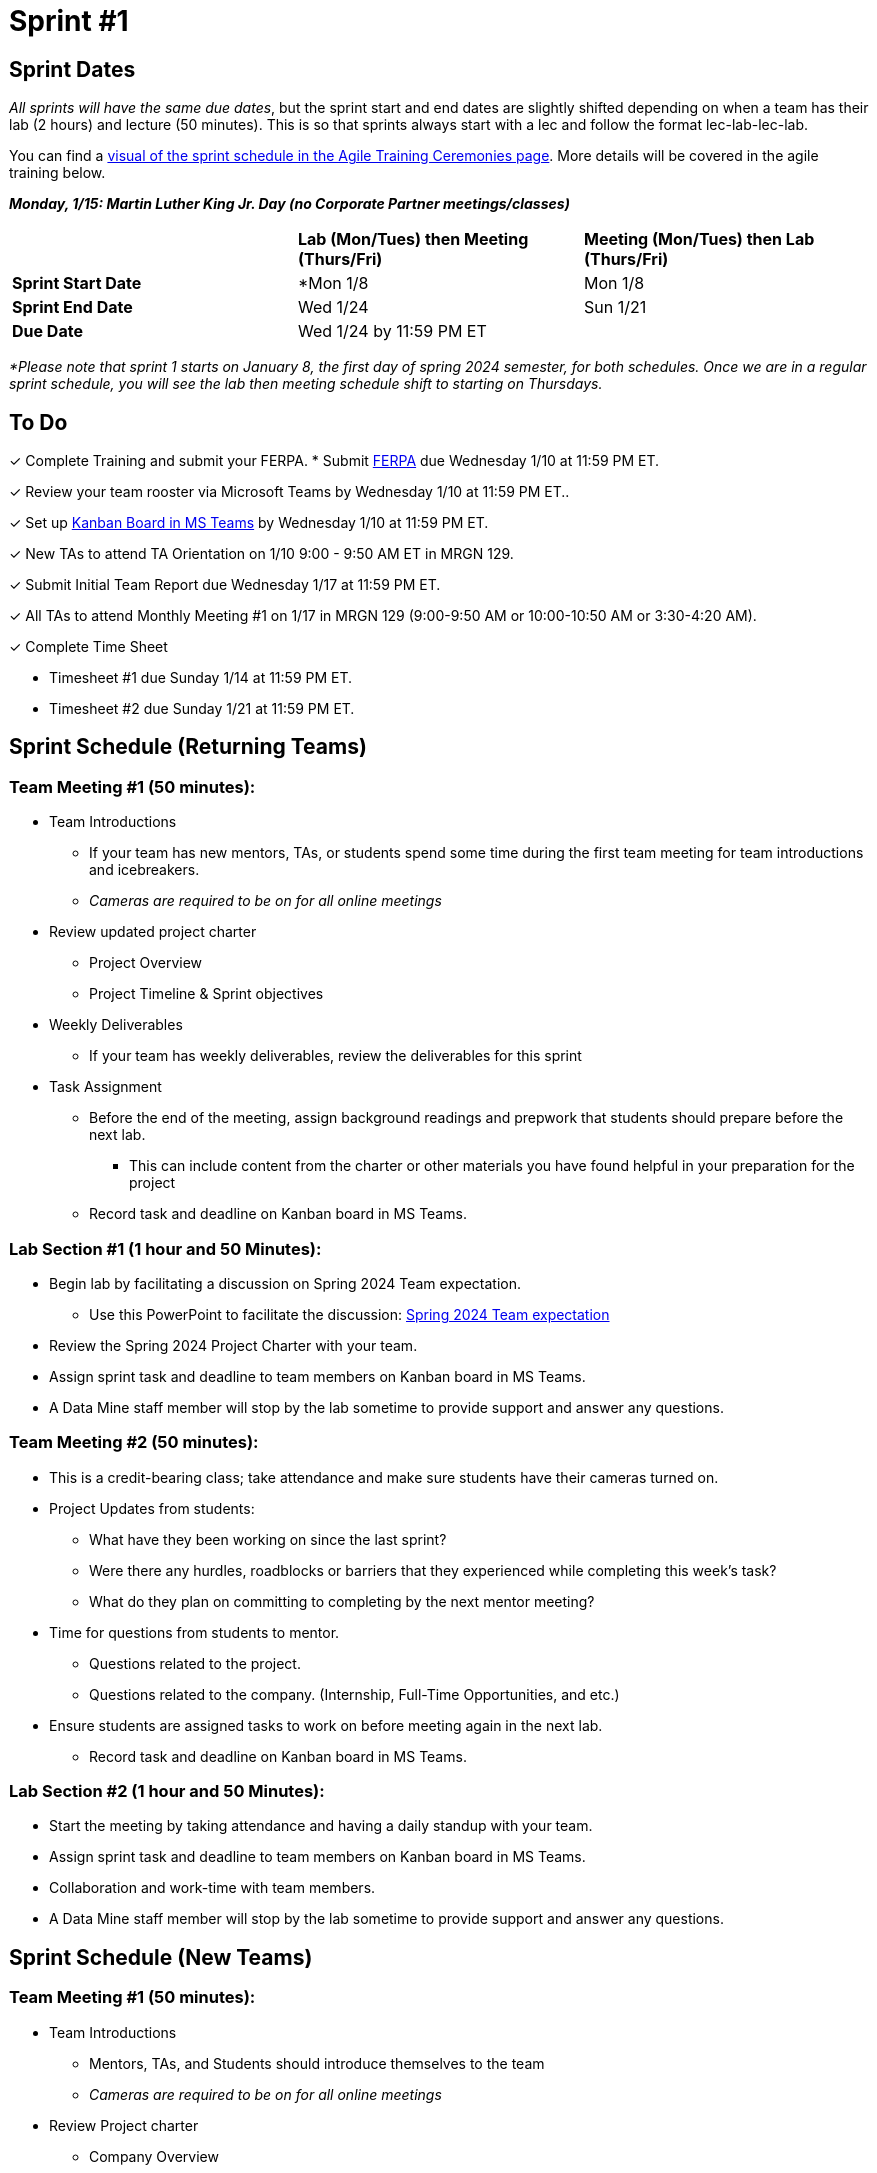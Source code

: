 = Sprint #1

// == Intro Video
// ++++
// <iframe width="560" height="315" src="https://www.youtube.com/embed/c5Dp0u2iu9s" title="YouTube video player" frameborder="0" allow="accelerometer; autoplay; clipboard-write; encrypted-media; gyroscope; picture-in-picture; web-share" allowfullscreen></iframe>
// ++++

== Sprint Dates
_All sprints will have the same due dates_, but the sprint start and end dates are slightly shifted depending on when a team has their lab (2 hours) and lecture (50 minutes). This is so that sprints always start with a lec and follow the format lec-lab-lec-lab.

You can find a xref:agile:ceremonies.adoc#sprint-schedule[visual of the sprint schedule in the Agile Training Ceremonies page]. More details will be covered in the agile training below. 

*_Monday, 1/15:  Martin Luther King Jr. Day (no Corporate Partner meetings/classes)_*

[cols="<.^1,^.^1,^.^1"]
|===

| |*Lab (Mon/Tues) then Meeting (Thurs/Fri)* |*Meeting (Mon/Tues) then Lab (Thurs/Fri)*

|*Sprint Start Date*
|*Mon 1/8 
|Mon 1/8

|*Sprint End Date*
|Wed 1/24
|Sun 1/21

|*Due Date*
2+| Wed 1/24 by 11:59 PM ET

|===

_*Please note that sprint 1 starts on January 8, the first day of spring 2024 semester, for both schedules. Once we are in a regular sprint schedule, you will see the lab then meeting schedule shift to starting on Thursdays._

== To Do

&#10003; Complete Training and submit your FERPA.
* Submit https://the-examples-book.com/crp/TAs/trainingModules/ta_training_module2#ferpa[FERPA] due Wednesday 1/10 at 11:59 PM ET.

&#10003; Review your team rooster via Microsoft Teams by Wednesday 1/10 at 11:59 PM ET..

&#10003; Set up xref:trainingModules/ta_training_module5_3_dashboard_guide.adoc[Kanban Board in MS Teams] by Wednesday 1/10 at 11:59 PM ET.

&#10003; New TAs to attend TA Orientation on 1/10 9:00 - 9:50 AM ET in MRGN 129.

&#10003; Submit Initial Team Report due Wednesday 1/17 at 11:59 PM ET.

&#10003; All TAs to attend Monthly Meeting #1 on 1/17 in MRGN 129 (9:00-9:50 AM or 10:00-10:50 AM or 3:30-4:20 AM).

&#10003; Complete Time Sheet

* Timesheet #1 due Sunday 1/14 at 11:59 PM ET.

* Timesheet #2 due Sunday 1/21 at 11:59 PM ET.

== Sprint Schedule (Returning Teams)

=== Team Meeting #1 (50 minutes):

* Team Introductions
** If your team has new mentors, TAs, or students spend some time during the first team meeting for team introductions and icebreakers.
** _Cameras are required to be on for all online meetings_
*  Review updated project charter
** Project Overview
** Project Timeline & Sprint objectives
* Weekly Deliverables
** If your team has weekly deliverables, review the deliverables for this sprint
* Task Assignment
** Before the end of the meeting, assign background readings and prepwork that students should prepare before the next lab.
*** This can include content from the charter or other materials you have found helpful in your preparation for the project
** Record task and deadline on Kanban board in MS Teams.

=== Lab Section #1 (1 hour and 50 Minutes):

* Begin lab by facilitating a discussion on Spring 2024 Team expectation.
** Use this PowerPoint to facilitate the discussion: xref:attachment$Spring 2024 Team expectation.pptx[Spring 2024 Team expectation]
* Review the Spring 2024 Project Charter with your team.
* Assign sprint task and deadline to team members on Kanban board in MS Teams.
* A Data Mine staff member will stop by the lab sometime to provide support and answer any questions.

=== Team Meeting #2 (50 minutes):

* This is a credit-bearing class; take attendance and make sure students have their cameras turned on.

* Project Updates from students:
** What have they been working on since the last sprint?
** Were there any hurdles, roadblocks or barriers that they experienced while completing this week's task?
** What do they plan on committing to completing by the next mentor meeting?
* Time for questions from students to mentor.
** Questions related to the project.
** Questions related to the company. (Internship, Full-Time Opportunities, and etc.)
* Ensure students are assigned tasks to work on before meeting again in the next lab.
** Record task and deadline on Kanban board in MS Teams.

=== Lab Section #2 (1 hour and 50 Minutes):

* Start the meeting by taking attendance and having a daily standup with your team.
* Assign sprint task and deadline to team members on Kanban board in MS Teams.
* Collaboration and work-time with team members.
* A Data Mine staff member will stop by the lab sometime to provide support and answer any questions.


== Sprint Schedule (New Teams)

=== Team Meeting #1 (50 minutes):

* Team Introductions
** Mentors, TAs, and Students should introduce themselves to the team
** _Cameras are required to be on for all online meetings_
*  Review Project charter
**  Company Overview
** Project Overview
* Before the end of the meeting, assign background readings and prepwork that students should prepare before the next lab
** This can include content from the charter or other materials you have found helpful in your preparation for the project


=== Lab Section #1 (1 hour and 50 Minutes):

* NDAs & IP Agreements (as needed)
** Some team will be required to sign NDAs and IP agreements before they can start working on their project
** A Data Mine staff member will be at your lab to help facilitate the signing of NDAs and IP agreements
* Agile Lego Activity
** Review the instructions for this activity at the xref:agile:agile-lego-activity.adoc[Agile Lego Activity] page
** Please use the stock cards to create name tags for all in attendance (students and TAs)
** A Data Mine staff member will be at your lab to help facilitate this activity

=== Team Meeting #2 (50 minutes):

* Deep dive into the project
** Mentors should review their project charter in more detail. This review should include:
*** Roles and Responsibilities
*** Timeline
*** Objectives
*** Data
*** Deliverables
*** Tools
*** Resources
** Remember to leave time for questions from the student team
* Before the end of the meeting, assign background readings and prepwork that students should prepare before the next lab
** This can include content from the charter or other materials you have found helpful in your preparation for the project
** Please also consider start guides that are relevant to your project


=== Lab Section #2 (1 hour and 50 Minutes):

* Begin lab by facilitating a discussion on Spring 2024 Team expectation.
** Use this PowerPoint to facilitate the discussion: xref:attachment$Spring 2024 Team expectation.pptx[Spring 2024 Team expectation]
* Next, facilitate the xref:trainingModules/ta_training_module5_6_survey.adoc[Student Background Experience Assessment]
** *ACTION ITEM*: you will have to prepare this survey in Qualtrics before the lab
** Use the data from this survey to align your team with the appropriate roles and responsibilities denoted by your project charter
* Review the project charter with your team.
* Assign sprint task and deadline to team members on Kanban board in MS Teams.

== The Data Mine Video
Check out this video showcasing previous and current TAs!

++++
<iframe width="560" height="315" src="https://www.youtube-nocookie.com/embed/2hYY20OGjpg" title="YouTube video player" frameborder="0" allow="accelerometer; autoplay; clipboard-write; encrypted-media; gyroscope; picture-in-picture" allowfullscreen></iframe>